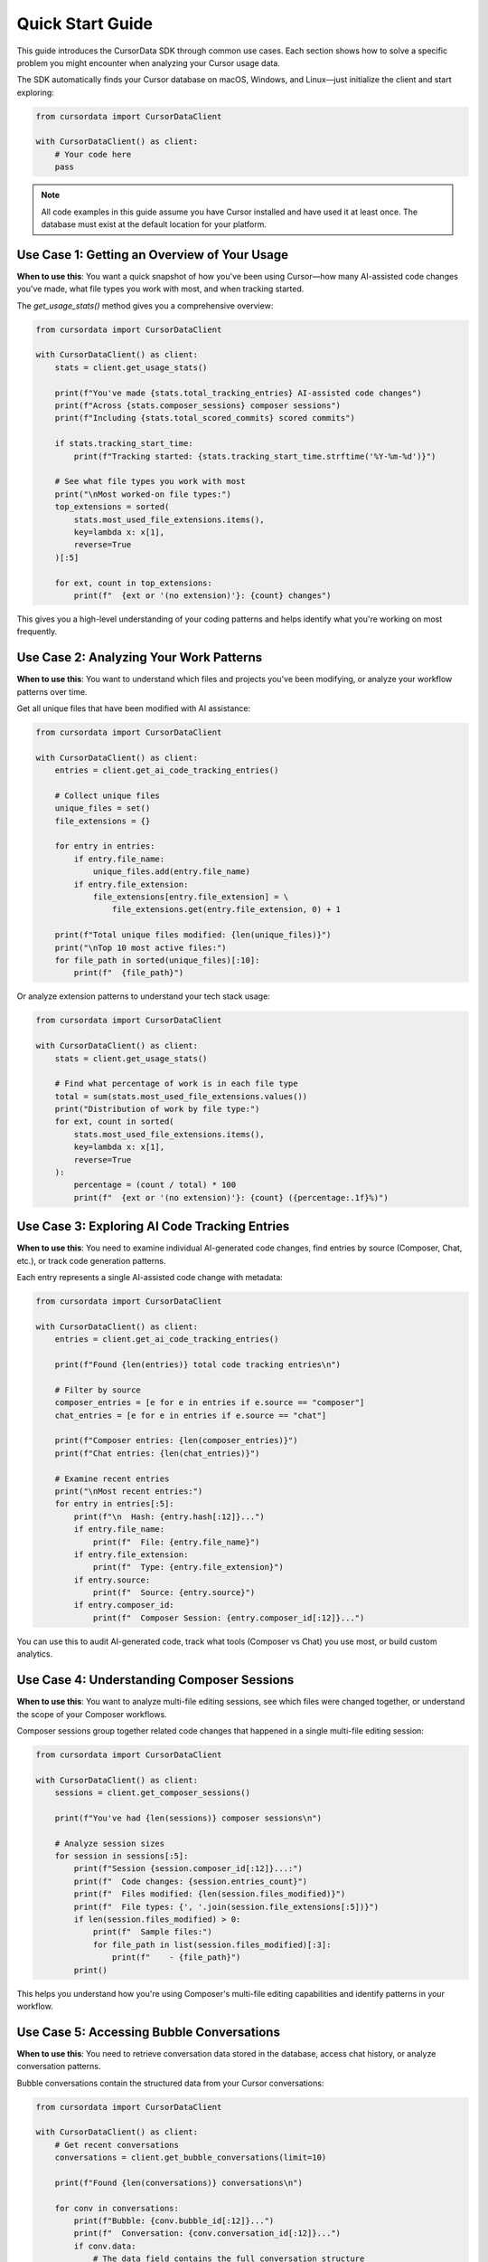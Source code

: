 Quick Start Guide
=================

This guide introduces the CursorData SDK through common use cases. Each section shows how to solve a specific problem you might encounter when analyzing your Cursor usage data.

The SDK automatically finds your Cursor database on macOS, Windows, and Linux—just initialize the client and start exploring:

.. code-block:: python

   from cursordata import CursorDataClient

   with CursorDataClient() as client:
       # Your code here
       pass

.. note::
   All code examples in this guide assume you have Cursor installed and have used it at least once. The database must exist at the default location for your platform.

Use Case 1: Getting an Overview of Your Usage
---------------------------------------------

**When to use this**: You want a quick snapshot of how you've been using Cursor—how many AI-assisted code changes you've made, what file types you work with most, and when tracking started.

The `get_usage_stats()` method gives you a comprehensive overview:

.. code-block:: python

   from cursordata import CursorDataClient

   with CursorDataClient() as client:
       stats = client.get_usage_stats()
       
       print(f"You've made {stats.total_tracking_entries} AI-assisted code changes")
       print(f"Across {stats.composer_sessions} composer sessions")
       print(f"Including {stats.total_scored_commits} scored commits")
       
       if stats.tracking_start_time:
           print(f"Tracking started: {stats.tracking_start_time.strftime('%Y-%m-%d')}")
       
       # See what file types you work with most
       print("\nMost worked-on file types:")
       top_extensions = sorted(
           stats.most_used_file_extensions.items(),
           key=lambda x: x[1],
           reverse=True
       )[:5]
       
       for ext, count in top_extensions:
           print(f"  {ext or '(no extension)'}: {count} changes")

This gives you a high-level understanding of your coding patterns and helps identify what you're working on most frequently.

Use Case 2: Analyzing Your Work Patterns
-----------------------------------------

**When to use this**: You want to understand which files and projects you've been modifying, or analyze your workflow patterns over time.

Get all unique files that have been modified with AI assistance:

.. code-block:: python

   from cursordata import CursorDataClient

   with CursorDataClient() as client:
       entries = client.get_ai_code_tracking_entries()
       
       # Collect unique files
       unique_files = set()
       file_extensions = {}
       
       for entry in entries:
           if entry.file_name:
               unique_files.add(entry.file_name)
           if entry.file_extension:
               file_extensions[entry.file_extension] = \
                   file_extensions.get(entry.file_extension, 0) + 1
       
       print(f"Total unique files modified: {len(unique_files)}")
       print("\nTop 10 most active files:")
       for file_path in sorted(unique_files)[:10]:
           print(f"  {file_path}")

Or analyze extension patterns to understand your tech stack usage:

.. code-block:: python

   from cursordata import CursorDataClient

   with CursorDataClient() as client:
       stats = client.get_usage_stats()
       
       # Find what percentage of work is in each file type
       total = sum(stats.most_used_file_extensions.values())
       print("Distribution of work by file type:")
       for ext, count in sorted(
           stats.most_used_file_extensions.items(),
           key=lambda x: x[1],
           reverse=True
       ):
           percentage = (count / total) * 100
           print(f"  {ext or '(no extension)'}: {count} ({percentage:.1f}%)")

Use Case 3: Exploring AI Code Tracking Entries
-----------------------------------------------

**When to use this**: You need to examine individual AI-generated code changes, find entries by source (Composer, Chat, etc.), or track code generation patterns.

Each entry represents a single AI-assisted code change with metadata:

.. code-block:: python

   from cursordata import CursorDataClient

   with CursorDataClient() as client:
       entries = client.get_ai_code_tracking_entries()
       
       print(f"Found {len(entries)} total code tracking entries\n")
       
       # Filter by source
       composer_entries = [e for e in entries if e.source == "composer"]
       chat_entries = [e for e in entries if e.source == "chat"]
       
       print(f"Composer entries: {len(composer_entries)}")
       print(f"Chat entries: {len(chat_entries)}")
       
       # Examine recent entries
       print("\nMost recent entries:")
       for entry in entries[:5]:
           print(f"\n  Hash: {entry.hash[:12]}...")
           if entry.file_name:
               print(f"  File: {entry.file_name}")
           if entry.file_extension:
               print(f"  Type: {entry.file_extension}")
           if entry.source:
               print(f"  Source: {entry.source}")
           if entry.composer_id:
               print(f"  Composer Session: {entry.composer_id[:12]}...")

You can use this to audit AI-generated code, track what tools (Composer vs Chat) you use most, or build custom analytics.

Use Case 4: Understanding Composer Sessions
--------------------------------------------

**When to use this**: You want to analyze multi-file editing sessions, see which files were changed together, or understand the scope of your Composer workflows.

Composer sessions group together related code changes that happened in a single multi-file editing session:

.. code-block:: python

   from cursordata import CursorDataClient

   with CursorDataClient() as client:
       sessions = client.get_composer_sessions()
       
       print(f"You've had {len(sessions)} composer sessions\n")
       
       # Analyze session sizes
       for session in sessions[:5]:
           print(f"Session {session.composer_id[:12]}...:")
           print(f"  Code changes: {session.entries_count}")
           print(f"  Files modified: {len(session.files_modified)}")
           print(f"  File types: {', '.join(session.file_extensions[:5])}")
           if len(session.files_modified) > 0:
               print(f"  Sample files:")
               for file_path in list(session.files_modified)[:3]:
                   print(f"    - {file_path}")
           print()

This helps you understand how you're using Composer's multi-file editing capabilities and identify patterns in your workflow.

Use Case 5: Accessing Bubble Conversations
-------------------------------------------

**When to use this**: You need to retrieve conversation data stored in the database, access chat history, or analyze conversation patterns.

Bubble conversations contain the structured data from your Cursor conversations:

.. code-block:: python

   from cursordata import CursorDataClient

   with CursorDataClient() as client:
       # Get recent conversations
       conversations = client.get_bubble_conversations(limit=10)
       
       print(f"Found {len(conversations)} conversations\n")
       
       for conv in conversations:
           print(f"Bubble: {conv.bubble_id[:12]}...")
           print(f"  Conversation: {conv.conversation_id[:12]}...")
           if conv.data:
               # The data field contains the full conversation structure
               print(f"  Has conversation data: Yes")
           print()

You can also filter by a specific bubble ID:

.. code-block:: python

   from cursordata import CursorDataClient

   with CursorDataClient() as client:
       # Get all conversations for a specific bubble
       bubble_id = "your-bubble-id-here"
       conversations = client.get_bubble_conversations(bubble_id=bubble_id)
       
       for conv in conversations:
           # Process conversation data
           pass

Use Case 6: Direct Database Access (Advanced)
----------------------------------------------

**When to use this**: You need to access specific keys, search for patterns, or work with raw database values that aren't covered by the high-level methods.

The SDK provides methods for direct database access when you need more control:

.. code-block:: python

   from cursordata import CursorDataClient, ItemTableKey

   with CursorDataClient() as client:
       # Get database metadata
       info = client.get_database_info()
       print(f"Database location: {info.path}")
       print(f"ItemTable entries: {info.item_table_count}")
       print(f"CursorDiskKV entries: {info.cursor_disk_kv_count}")
       
       # Search for keys matching a pattern
       composer_keys = client.search_keys("composer%", table="ItemTable")
       print(f"\nFound {len(composer_keys)} keys matching 'composer%'")
       
       # Get specific known values
       start_time = client.get_ai_code_tracking_start_time()
       commits = client.get_ai_scored_commits()
       
       # Access raw or JSON-parsed values
       raw_value = client.get_value(ItemTableKey.AI_CODE_TRACKING_START_TIME)
       json_value = client.get_json_value(ItemTableKey.AI_CODE_TRACKING_SCORED_COMMITS)

This gives you full control when building custom tools or accessing data that the high-level methods don't expose.

Putting It All Together
-----------------------

Here's a complete example that demonstrates several use cases:

.. code-block:: python

   from cursordata import CursorDataClient

   with CursorDataClient() as client:
       # Overview
       stats = client.get_usage_stats()
       print(f"=== Usage Overview ===")
       print(f"Total entries: {stats.total_tracking_entries}")
       print(f"Sessions: {stats.composer_sessions}")
       
       # Work patterns
       print(f"\n=== Work Patterns ===")
       top_ext = sorted(
           stats.most_used_file_extensions.items(),
           key=lambda x: x[1],
           reverse=True
       )[0]
       print(f"Most active file type: {top_ext[0]} ({top_ext[1]} changes)")
       
       # Recent sessions
       print(f"\n=== Recent Composer Sessions ===")
       sessions = client.get_composer_sessions()
       for session in sessions[:3]:
           print(f"Session modified {len(session.files_modified)} files")
           print(f"  Types: {', '.join(session.file_extensions[:3])}")

This approach lets you build comprehensive analytics, dashboards, or tools that help you understand and optimize your development workflow.
